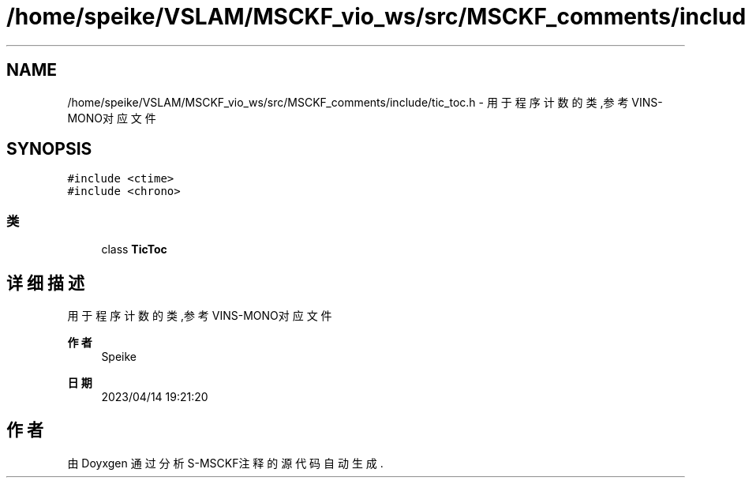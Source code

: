 .TH "/home/speike/VSLAM/MSCKF_vio_ws/src/MSCKF_comments/include/tic_toc.h" 3 "2024年 五月 9日 星期四" "S-MSCKF注释" \" -*- nroff -*-
.ad l
.nh
.SH NAME
/home/speike/VSLAM/MSCKF_vio_ws/src/MSCKF_comments/include/tic_toc.h \- 用于程序计数的类,参考VINS-MONO对应文件  

.SH SYNOPSIS
.br
.PP
\fC#include <ctime>\fP
.br
\fC#include <chrono>\fP
.br

.SS "类"

.in +1c
.ti -1c
.RI "class \fBTicToc\fP"
.br
.in -1c
.SH "详细描述"
.PP 
用于程序计数的类,参考VINS-MONO对应文件 


.PP
\fB作者\fP
.RS 4
Speike 
.RE
.PP
\fB日期\fP
.RS 4
2023/04/14 19:21:20 
.RE
.PP

.SH "作者"
.PP 
由 Doyxgen 通过分析 S-MSCKF注释 的 源代码自动生成\&.
